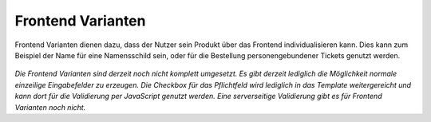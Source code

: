 .. ==================================================
.. FOR YOUR INFORMATION
.. --------------------------------------------------
.. -*- coding: utf-8 -*- with BOM.

Frontend Varianten
==================

Frontend Varianten dienen dazu, dass der Nutzer sein Produkt über das Frontend individualisieren kann.
Dies kann zum Beispiel der Name für eine Namensschild sein, oder für die Bestellung personengebundener Tickets genutzt werden.

.. figure:: ../../../../../Images/EditorManual/Records/Variants/FrontendVariant.de.png
   :width: 640
   :alt: Frontend Variante für ein Namensschild

*Die Frontend Varianten sind derzeit noch nicht komplett umgesetzt. Es gibt derzeit lediglich die Möglichkeit normale einzeilige Eingabefelder zu erzeugen. Die Checkbox für das Pflichtfeld wird lediglich in das Template weitergereicht und kann dort für die Validierung per JavaScript genutzt werden. Eine serverseitige Validierung gibt es für Frontend Varianten noch nicht.*
